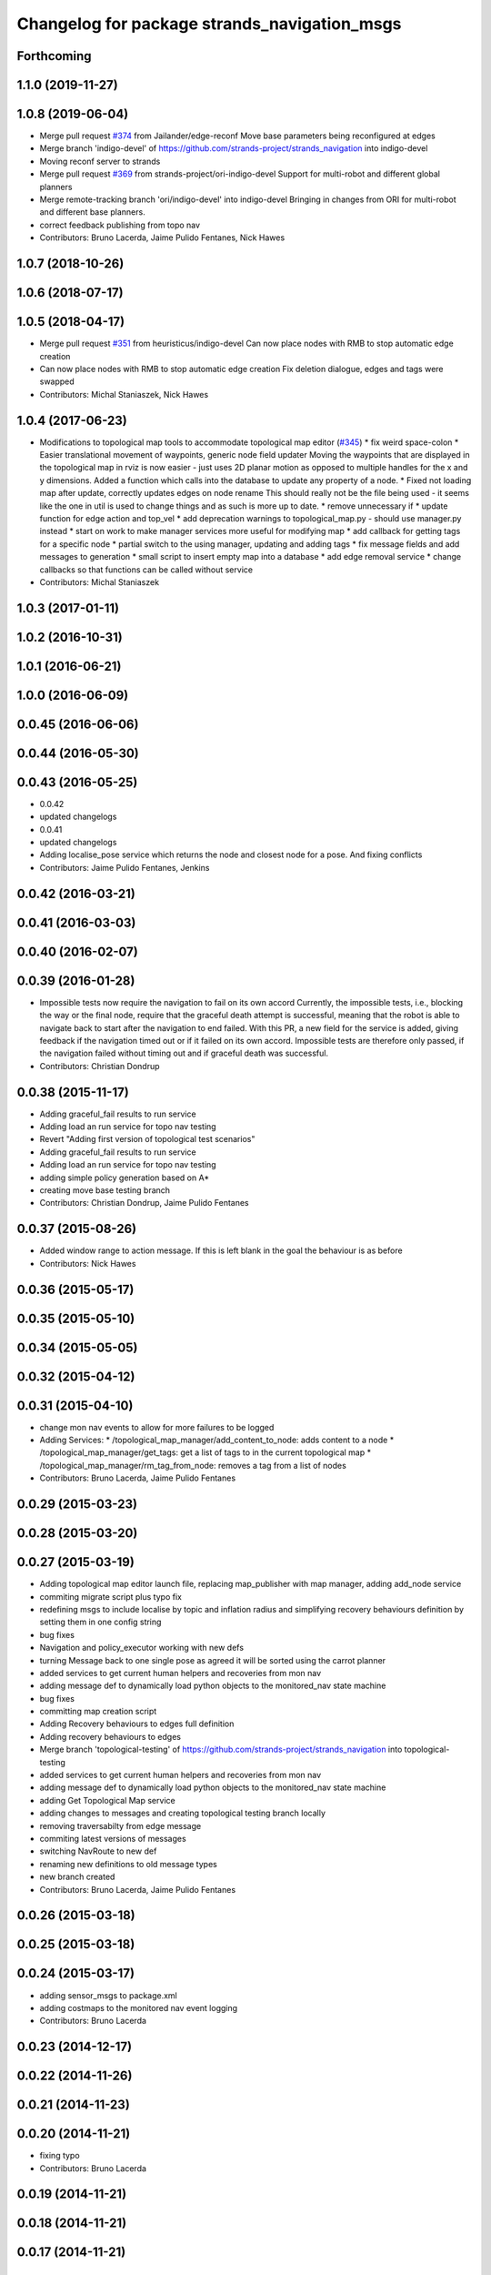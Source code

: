 ^^^^^^^^^^^^^^^^^^^^^^^^^^^^^^^^^^^^^^^^^^^^^
Changelog for package strands_navigation_msgs
^^^^^^^^^^^^^^^^^^^^^^^^^^^^^^^^^^^^^^^^^^^^^

Forthcoming
-----------

1.1.0 (2019-11-27)
------------------

1.0.8 (2019-06-04)
------------------
* Merge pull request `#374 <https://github.com/strands-project/strands_navigation/issues/374>`_ from Jailander/edge-reconf
  Move base parameters being reconfigured at edges
* Merge branch 'indigo-devel' of https://github.com/strands-project/strands_navigation into indigo-devel
* Moving reconf server to strands
* Merge pull request `#369 <https://github.com/strands-project/strands_navigation/issues/369>`_ from strands-project/ori-indigo-devel
  Support for multi-robot and different global planners
* Merge remote-tracking branch 'ori/indigo-devel' into indigo-devel
  Bringing in changes from ORI for multi-robot and different base planners.
* correct feedback publishing from topo nav
* Contributors: Bruno Lacerda, Jaime Pulido Fentanes, Nick Hawes

1.0.7 (2018-10-26)
------------------

1.0.6 (2018-07-17)
------------------

1.0.5 (2018-04-17)
------------------
* Merge pull request `#351 <https://github.com/strands-project/strands_navigation/issues/351>`_ from heuristicus/indigo-devel
  Can now place nodes with RMB to stop automatic edge creation
* Can now place nodes with RMB to stop automatic edge creation
  Fix deletion dialogue, edges and tags were swapped
* Contributors: Michal Staniaszek, Nick Hawes

1.0.4 (2017-06-23)
------------------
* Modifications to topological map tools to accommodate topological map editor (`#345 <https://github.com/strands-project/strands_navigation/issues/345>`_)
  * fix weird space-colon
  * Easier translational movement of waypoints, generic node field updater
  Moving the waypoints that are displayed in the topological map in rviz is now
  easier - just uses 2D planar motion as opposed to multiple handles for the x and
  y dimensions.
  Added a function which calls into the database to update any property of a node.
  * Fixed not loading map after update, correctly updates edges on node rename
  This should really not be the file being used - it seems like the one in util is
  used to change things and as such is more up to date.
  * remove unnecessary if
  * update function for edge action and top_vel
  * add deprecation warnings to topological_map.py - should use manager.py instead
  * start on work to make manager services more useful for modifying map
  * add callback for getting tags for a specific node
  * partial switch to the using manager, updating and adding tags
  * fix message fields and add messages to generation
  * small script to insert empty map into a database
  * add edge removal service
  * change callbacks so that functions can be called without service
* Contributors: Michal Staniaszek

1.0.3 (2017-01-11)
------------------

1.0.2 (2016-10-31)
------------------

1.0.1 (2016-06-21)
------------------

1.0.0 (2016-06-09)
------------------

0.0.45 (2016-06-06)
-------------------

0.0.44 (2016-05-30)
-------------------

0.0.43 (2016-05-25)
-------------------
* 0.0.42
* updated changelogs
* 0.0.41
* updated changelogs
* Adding localise_pose service which returns the node and closest node for a pose.
  And fixing conflicts
* Contributors: Jaime Pulido Fentanes, Jenkins

0.0.42 (2016-03-21)
-------------------

0.0.41 (2016-03-03)
-------------------

0.0.40 (2016-02-07)
-------------------

0.0.39 (2016-01-28)
-------------------
* Impossible tests now require the navigation to fail on its own accord
  Currently, the impossible tests, i.e., blocking the way or the final node, require that the graceful death attempt is successful, meaning that the robot is able to navigate back to start after the navigation to end failed. With this PR, a new field for the service is added, giving feedback if the navigation timed out or if it failed on its own accord. Impossible tests are therefore only passed, if the navigation failed without timing out and if graceful death was successful.
* Contributors: Christian Dondrup

0.0.38 (2015-11-17)
-------------------
* Adding graceful_fail results to run service
* Adding load an run service for topo nav testing
* Revert "Adding first version of topological test scenarios"
* Adding graceful_fail results to run service
* Adding load an run service for topo nav testing
* adding simple policy generation based on A*
* creating move base testing branch
* Contributors: Christian Dondrup, Jaime Pulido Fentanes

0.0.37 (2015-08-26)
-------------------
* Added window range to action message. If this is left blank in the goal the behaviour is as before
* Contributors: Nick Hawes

0.0.36 (2015-05-17)
-------------------

0.0.35 (2015-05-10)
-------------------

0.0.34 (2015-05-05)
-------------------

0.0.32 (2015-04-12)
-------------------

0.0.31 (2015-04-10)
-------------------
* change mon nav events to allow for more failures to be logged
* Adding Services:
  * /topological_map_manager/add_content_to_node: adds content to a node
  * /topological_map_manager/get_tags: get a list of tags to in the current topological map
  * /topological_map_manager/rm_tag_from_node: removes a tag from a list of nodes
* Contributors: Bruno Lacerda, Jaime Pulido Fentanes

0.0.29 (2015-03-23)
-------------------

0.0.28 (2015-03-20)
-------------------

0.0.27 (2015-03-19)
-------------------
* Adding topological map editor launch file,
  replacing map_publisher with map manager,
  adding add_node service
* commiting migrate script plus typo fix
* redefining msgs to include localise by topic and inflation radius and simplifying recovery behaviours definition by setting them in one config string
* bug fixes
* Navigation and policy_executor working with new defs
* turning Message back to one single pose as agreed it will be sorted using the carrot planner
* added services to get current human helpers and recoveries from mon nav
* adding message def to dynamically load python objects to the monitored_nav state machine
* bug fixes
* committing map creation script
* Adding Recovery behaviours to edges full definition
* Adding recovery behaviours to edges
* Merge branch 'topological-testing' of https://github.com/strands-project/strands_navigation into topological-testing
* added services to get current human helpers and recoveries from mon nav
* adding message def to dynamically load python objects to the monitored_nav state machine
* adding Get Topological Map service
* adding changes to messages and creating topological testing branch locally
* removing traversabilty from edge message
* commiting latest versions of messages
* switching NavRoute to new def
* renaming new definitions to old message types
* new branch created
* Contributors: Bruno Lacerda, Jaime Pulido Fentanes

0.0.26 (2015-03-18)
-------------------

0.0.25 (2015-03-18)
-------------------

0.0.24 (2015-03-17)
-------------------
* adding sensor_msgs to package.xml
* adding costmaps to the monitored nav event logging
* Contributors: Bruno Lacerda

0.0.23 (2014-12-17)
-------------------

0.0.22 (2014-11-26)
-------------------

0.0.21 (2014-11-23)
-------------------

0.0.20 (2014-11-21)
-------------------
* fixing typo
* Contributors: Bruno Lacerda

0.0.19 (2014-11-21)
-------------------

0.0.18 (2014-11-21)
-------------------

0.0.17 (2014-11-21)
-------------------

0.0.16 (2014-11-21)
-------------------

0.0.15 (2014-11-19)
-------------------

0.0.14 (2014-11-19)
-------------------

0.0.12 (2014-11-17)
-------------------

0.0.11 (2014-11-14)
-------------------

0.0.10 (2014-11-14)
-------------------
* Adding retries to topological navigation and current edge publisher
* Contributors: Jaime Pulido Fentanes

0.0.9 (2014-11-12)
------------------

0.0.8 (2014-11-11)
------------------

0.0.6 (2014-11-06)
------------------

0.0.5 (2014-11-05)
------------------
* Adding licences and bug fix
* Removed topological_utils dependency.
* Moved Vertex and Edge into strands_navigation_msgs.
  Basic test for travel_time_tester passes.
* Merge topological_navigation and topological_map_manager packages.
  Added the EstimateTravelTime service to provide a clean way of getting travel times of the topological map.
* added service definitions for adding and removing monitor and help states to the overall monitored nav state machine
* Contributors: Bruno Lacerda, Jaime Pulido Fentanes, Nick Hawes

0.0.4 (2014-10-30)
------------------

0.0.3 (2014-10-29)
------------------
* moving human_help_manager service definition to human_help_manager package
* Contributors: Bruno Lacerda

0.0.2 (2014-10-29)
------------------
* 0.0.1
* added changelogs
* Removing TopologicalMap.msg as it may create conflicts with other pull requests
* Adding Missing TopologicalMap.msg and changing maintainer emails, names and Licences for Packages
* Moving and renaming Execute Policy Action
* taking out distinction between local and global plan failure
  first steps to make monitored_nav scitos independent
  always oututs after help
  new action definition
  less management of new goals arriving during execution, as it was buggy
* Fixes bugs created by name changes of mongodb_store and moving packages between repositories
* moving strands_navigation_msgs to strands_navigation
* Contributors: Bruno Lacerda, Jaime Pulido Fentanes, Marc Hanheide
